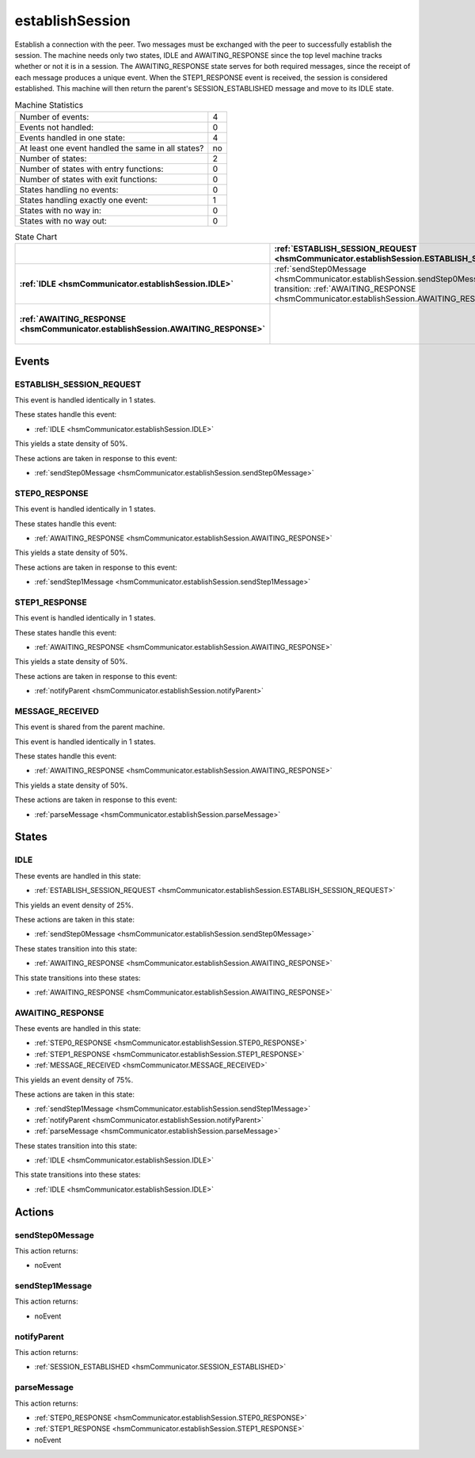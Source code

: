 ..
   establishSession.rst

   This file automatically generated by FSMLang

=================
establishSession
=================

Establish a connection with the peer.
Two messages must be exchanged with the 
peer to successfully establish the session. The machine needs
only two states, 
IDLE and AWAITING_RESPONSE since the top level machine tracks whether or not 
it is in a
session. The AWAITING_RESPONSE state serves for both required messages, 
since the receipt of each message produces
a unique event.
When the STEP1_RESPONSE 
event is received, the session is considered established. This machine will 
then
return the parent's SESSION_ESTABLISHED message and move to its IDLE state.




.. list-table:: Machine Statistics
   :align: left

   * - Number of events:
     - 4
   * - Events not handled:
     - 0
   * - Events handled in one state:
     - 4
   * - At least one event handled the same in all states?
     - no
   * - Number of states:
     - 2
   * - Number of states with entry functions:
     - 0
   * - Number of states with exit functions:
     - 0
   * - States handling no events:
     - 0
   * - States handling exactly one event:
     - 1
   * - States with no way in:
     - 0
   * - States with no way out:
     - 0



.. list-table:: State Chart
   :align: left
   :header-rows: 1
   :stub-columns: 1
   :class: scrollable

   * -
     - :ref:`ESTABLISH_SESSION_REQUEST <hsmCommunicator.establishSession.ESTABLISH_SESSION_REQUEST>`
     - :ref:`STEP0_RESPONSE <hsmCommunicator.establishSession.STEP0_RESPONSE>`
     - :ref:`STEP1_RESPONSE <hsmCommunicator.establishSession.STEP1_RESPONSE>`
     - :ref:`MESSAGE_RECEIVED <hsmCommunicator.establishSession.MESSAGE_RECEIVED>`
   * - :ref:`IDLE <hsmCommunicator.establishSession.IDLE>`
     - | :ref:`sendStep0Message <hsmCommunicator.establishSession.sendStep0Message>`
       | transition: :ref:`AWAITING_RESPONSE <hsmCommunicator.establishSession.AWAITING_RESPONSE>`
     - 
     - 
     - 
   * - :ref:`AWAITING_RESPONSE <hsmCommunicator.establishSession.AWAITING_RESPONSE>`
     - 
     - :ref:`sendStep1Message <hsmCommunicator.establishSession.sendStep1Message>`
     - | :ref:`notifyParent <hsmCommunicator.establishSession.notifyParent>`
       | transition: :ref:`IDLE <hsmCommunicator.establishSession.IDLE>`
     - :ref:`parseMessage <hsmCommunicator.establishSession.parseMessage>`


Events
-------


.. _hsmCommunicator.establishSession.ESTABLISH_SESSION_REQUEST:

ESTABLISH_SESSION_REQUEST
~~~~~~~~~~~~~~~~~~~~~~~~~~

This event is handled identically in 1 states.



These states handle this event:

* :ref:`IDLE <hsmCommunicator.establishSession.IDLE>`


This yields a state density of 50%.



These actions are taken in response to this event:

* :ref:`sendStep0Message <hsmCommunicator.establishSession.sendStep0Message>`


.. _hsmCommunicator.establishSession.STEP0_RESPONSE:

STEP0_RESPONSE
~~~~~~~~~~~~~~~

This event is handled identically in 1 states.



These states handle this event:

* :ref:`AWAITING_RESPONSE <hsmCommunicator.establishSession.AWAITING_RESPONSE>`


This yields a state density of 50%.



These actions are taken in response to this event:

* :ref:`sendStep1Message <hsmCommunicator.establishSession.sendStep1Message>`


.. _hsmCommunicator.establishSession.STEP1_RESPONSE:

STEP1_RESPONSE
~~~~~~~~~~~~~~~

This event is handled identically in 1 states.



These states handle this event:

* :ref:`AWAITING_RESPONSE <hsmCommunicator.establishSession.AWAITING_RESPONSE>`


This yields a state density of 50%.



These actions are taken in response to this event:

* :ref:`notifyParent <hsmCommunicator.establishSession.notifyParent>`


.. _hsmCommunicator.establishSession.MESSAGE_RECEIVED:

MESSAGE_RECEIVED
~~~~~~~~~~~~~~~~~

This event is shared from the parent machine.



This event is handled identically in 1 states.



These states handle this event:

* :ref:`AWAITING_RESPONSE <hsmCommunicator.establishSession.AWAITING_RESPONSE>`


This yields a state density of 50%.



These actions are taken in response to this event:

* :ref:`parseMessage <hsmCommunicator.establishSession.parseMessage>`


States
-------


.. _hsmCommunicator.establishSession.IDLE:

IDLE
~~~~~

These events are handled in this state:

* :ref:`ESTABLISH_SESSION_REQUEST <hsmCommunicator.establishSession.ESTABLISH_SESSION_REQUEST>`


This yields an event density of 25%.



These actions are taken in this state:

* :ref:`sendStep0Message <hsmCommunicator.establishSession.sendStep0Message>`


These states transition into this state:

* :ref:`AWAITING_RESPONSE <hsmCommunicator.establishSession.AWAITING_RESPONSE>`


This state transitions into these states:

* :ref:`AWAITING_RESPONSE <hsmCommunicator.establishSession.AWAITING_RESPONSE>`


.. _hsmCommunicator.establishSession.AWAITING_RESPONSE:

AWAITING_RESPONSE
~~~~~~~~~~~~~~~~~~

These events are handled in this state:

* :ref:`STEP0_RESPONSE <hsmCommunicator.establishSession.STEP0_RESPONSE>`
* :ref:`STEP1_RESPONSE <hsmCommunicator.establishSession.STEP1_RESPONSE>`
* :ref:`MESSAGE_RECEIVED <hsmCommunicator.MESSAGE_RECEIVED>`


This yields an event density of 75%.



These actions are taken in this state:

* :ref:`sendStep1Message <hsmCommunicator.establishSession.sendStep1Message>`
* :ref:`notifyParent <hsmCommunicator.establishSession.notifyParent>`
* :ref:`parseMessage <hsmCommunicator.establishSession.parseMessage>`


These states transition into this state:

* :ref:`IDLE <hsmCommunicator.establishSession.IDLE>`


This state transitions into these states:

* :ref:`IDLE <hsmCommunicator.establishSession.IDLE>`


Actions
--------


.. _hsmCommunicator.establishSession.sendStep0Message:

sendStep0Message
~~~~~~~~~~~~~~~~~

This action returns:

* noEvent



.. _hsmCommunicator.establishSession.sendStep1Message:

sendStep1Message
~~~~~~~~~~~~~~~~~

This action returns:

* noEvent



.. _hsmCommunicator.establishSession.notifyParent:

notifyParent
~~~~~~~~~~~~~

This action returns:

* :ref:`SESSION_ESTABLISHED <hsmCommunicator.SESSION_ESTABLISHED>`



.. _hsmCommunicator.establishSession.parseMessage:

parseMessage
~~~~~~~~~~~~~

This action returns:

* :ref:`STEP0_RESPONSE <hsmCommunicator.establishSession.STEP0_RESPONSE>`
* :ref:`STEP1_RESPONSE <hsmCommunicator.establishSession.STEP1_RESPONSE>`
* noEvent

